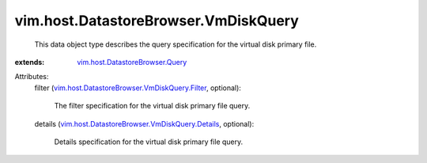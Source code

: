 .. _vim.host.DatastoreBrowser.Query: ../../../vim/host/DatastoreBrowser/Query.rst

.. _vim.host.DatastoreBrowser.VmDiskQuery.Filter: ../../../vim/host/DatastoreBrowser/VmDiskQuery/Filter.rst

.. _vim.host.DatastoreBrowser.VmDiskQuery.Details: ../../../vim/host/DatastoreBrowser/VmDiskQuery/Details.rst


vim.host.DatastoreBrowser.VmDiskQuery
=====================================
  This data object type describes the query specification for the virtual disk primary file.
:extends: vim.host.DatastoreBrowser.Query_

Attributes:
    filter (`vim.host.DatastoreBrowser.VmDiskQuery.Filter`_, optional):

       The filter specification for the virtual disk primary file query.
    details (`vim.host.DatastoreBrowser.VmDiskQuery.Details`_, optional):

       Details specification for the virtual disk primary file query.

